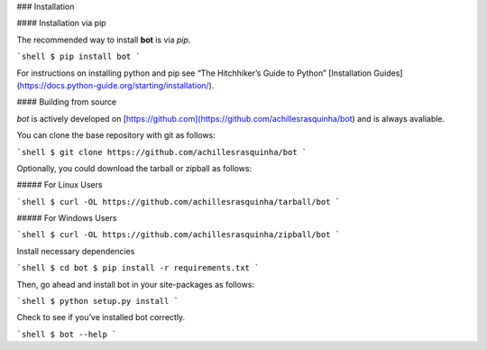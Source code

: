 .. _install:

### Installation

#### Installation via pip

The recommended way to install **bot** is via `pip`.

```shell
$ pip install bot
```

For instructions on installing python and pip see “The Hitchhiker’s Guide to Python” 
[Installation Guides](https://docs.python-guide.org/starting/installation/).

#### Building from source

`bot` is actively developed on [https://github.com](https://github.com/achillesrasquinha/bot)
and is always avaliable.

You can clone the base repository with git as follows:

```shell
$ git clone https://github.com/achillesrasquinha/bot
```

Optionally, you could download the tarball or zipball as follows:

##### For Linux Users

```shell
$ curl -OL https://github.com/achillesrasquinha/tarball/bot
```

##### For Windows Users

```shell
$ curl -OL https://github.com/achillesrasquinha/zipball/bot
```

Install necessary dependencies

```shell
$ cd bot
$ pip install -r requirements.txt
```

Then, go ahead and install bot in your site-packages as follows:

```shell
$ python setup.py install
```

Check to see if you’ve installed bot correctly.

```shell
$ bot --help
```